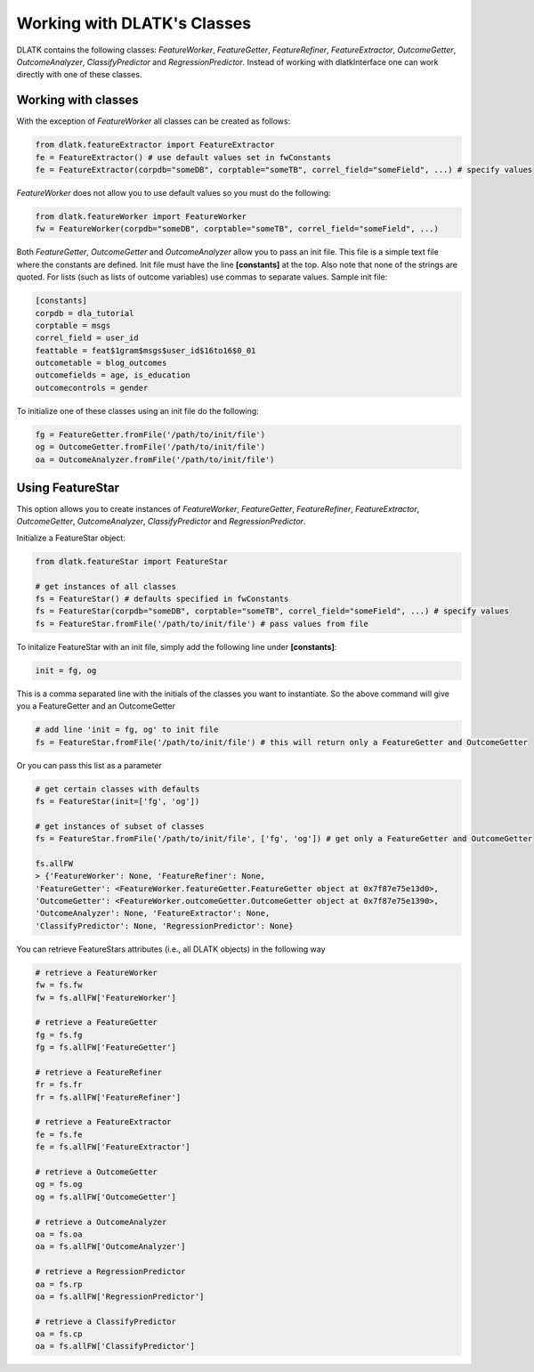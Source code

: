 .. _tut_classes:
============================
Working with DLATK's Classes
============================

DLATK contains the following classes:  *FeatureWorker*, *FeatureGetter*, *FeatureRefiner*, *FeatureExtractor*, *OutcomeGetter*, *OutcomeAnalyzer*, *ClassifyPredictor* and *RegressionPredictor*. Instead of working with dlatkInterface one can work directly with one of these classes. 

Working with classes
--------------------
With the exception of *FeatureWorker* all classes can be created as follows:

.. code-block:: python

	from dlatk.featureExtractor import FeatureExtractor
	fe = FeatureExtractor() # use default values set in fwConstants
	fe = FeatureExtractor(corpdb="someDB", corptable="someTB", correl_field="someField", ...) # specify values

*FeatureWorker* does not allow you to use default values so you must do the following:

.. code-block:: python

	from dlatk.featureWorker import FeatureWorker
	fw = FeatureWorker(corpdb="someDB", corptable="someTB", correl_field="someField", ...) 

Both  *FeatureGetter*, *OutcomeGetter* and *OutcomeAnalyzer* allow you to pass an init file. This file is a simple text file where the constants are defined. Init file must have the line **[constants]** at the top. Also note that none of the strings are quoted. For lists (such as lists of outcome variables) use commas to separate values. Sample init file:

.. code-block:: bash

	[constants]
	corpdb = dla_tutorial
	corptable = msgs
	correl_field = user_id
	feattable = feat$1gram$msgs$user_id$16to16$0_01
	outcometable = blog_outcomes
	outcomefields = age, is_education
	outcomecontrols = gender

To initialize one of these classes using an init file do the following:

.. code-block:: python

	fg = FeatureGetter.fromFile('/path/to/init/file')
	og = OutcomeGetter.fromFile('/path/to/init/file')
	oa = OutcomeAnalyzer.fromFile('/path/to/init/file')

Using FeatureStar
-----------------
This option allows you to create instances of *FeatureWorker*, *FeatureGetter*, *FeatureRefiner*, *FeatureExtractor*, *OutcomeGetter*, *OutcomeAnalyzer*, *ClassifyPredictor* and *RegressionPredictor*. 

Initialize a FeatureStar object:

.. code-block:: python

	from dlatk.featureStar import FeatureStar

	# get instances of all classes
	fs = FeatureStar() # defaults specified in fwConstants
	fs = FeatureStar(corpdb="someDB", corptable="someTB", correl_field="someField", ...) # specify values
	fs = FeatureStar.fromFile('/path/to/init/file') # pass values from file

To initalize FeatureStar with an init file, simply add the following line under **[constants]**:

.. code-block:: python

	init = fg, og

This is a comma separated line with the initials of the classes you want to instantiate. So the above command will give you a FeatureGetter and an OutcomeGetter

.. code-block:: python

	# add line 'init = fg, og' to init file
	fs = FeatureStar.fromFile('/path/to/init/file') # this will return only a FeatureGetter and OutcomeGetter

Or you can pass this list as a parameter

.. code-block:: python

	# get certain classes with defaults
	fs = FeatureStar(init=['fg', 'og'])

	# get instances of subset of classes
	fs = FeatureStar.fromFile('/path/to/init/file', ['fg', 'og']) # get only a FeatureGetter and OutcomeGetter

	fs.allFW
	> {'FeatureWorker': None, 'FeatureRefiner': None, 
	'FeatureGetter': <FeatureWorker.featureGetter.FeatureGetter object at 0x7f87e75e13d0>, 
	'OutcomeGetter': <FeatureWorker.outcomeGetter.OutcomeGetter object at 0x7f87e75e1390>, 
	'OutcomeAnalyzer': None, 'FeatureExtractor': None,
	'ClassifyPredictor': None, 'RegressionPredictor': None}


You can retrieve FeatureStars attributes (i.e., all DLATK objects) in the following way

.. code-block:: python

	# retrieve a FeatureWorker
	fw = fs.fw
	fw = fs.allFW['FeatureWorker']

	# retrieve a FeatureGetter
	fg = fs.fg
	fg = fs.allFW['FeatureGetter']

	# retrieve a FeatureRefiner
	fr = fs.fr
	fr = fs.allFW['FeatureRefiner']

	# retrieve a FeatureExtractor
	fe = fs.fe
	fe = fs.allFW['FeatureExtractor']

	# retrieve a OutcomeGetter
	og = fs.og
	og = fs.allFW['OutcomeGetter']

	# retrieve a OutcomeAnalyzer
	oa = fs.oa
	oa = fs.allFW['OutcomeAnalyzer']

	# retrieve a RegressionPredictor
	oa = fs.rp
	oa = fs.allFW['RegressionPredictor']

	# retrieve a ClassifyPredictor
	oa = fs.cp
	oa = fs.allFW['ClassifyPredictor']

